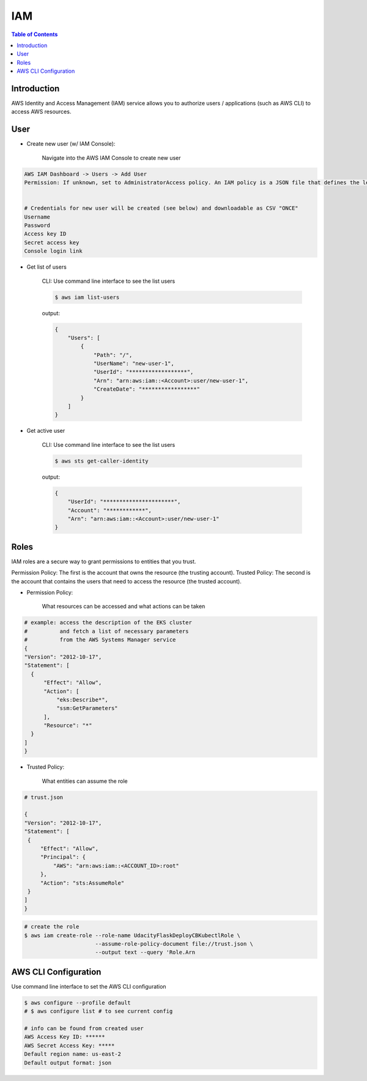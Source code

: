 .. meta::
    :description lang=en: AWS Identity and Access Management (IAM)
    :keywords: AWS, AWSCLI

=============
IAM
=============

.. contents:: Table of Contents
    :backlinks: none

Introduction
-------------
AWS Identity and Access Management (IAM) service allows you to authorize users / applications (such as AWS CLI) to access AWS resources.

User
-----

- Create new user (w/ IAM Console):

    Navigate into the AWS IAM Console to create new user

.. code-block:: bash

    AWS IAM Dashboard -> Users -> Add User
    Permission: If unknown, set to AdministratorAccess policy. An IAM policy is a JSON file that defines the level of permissions (authorization) a user (or a service) can have while accessing AWS services in your account. This will allow the new user to perform any action in your AWS account.


    # Credentials for new user will be created (see below) and downloadable as CSV "ONCE"
    Username
    Password
    Access key ID
    Secret access key
    Console login link


- Get list of users

    CLI: Use command line interface to see the list users

    .. code-block:: bash

        $ aws iam list-users

    output:

    .. code-block:: bash

        {
            "Users": [
                {
                    "Path": "/",
                    "UserName": "new-user-1",
                    "UserId": "******************",
                    "Arn": "arn:aws:iam::<Account>:user/new-user-1",
                    "CreateDate": "*****************"
                }
            ]
        }

- Get active user

    CLI: Use command line interface to see the list users

    .. code-block:: bash

        $ aws sts get-caller-identity

    output:

    .. code-block:: bash

        {
            "UserId": "**********************",
            "Account": "************",
            "Arn": "arn:aws:iam::<Account>:user/new-user-1"
        }


Roles
------
IAM roles are a secure way to grant permissions to entities that you trust.

Permission Policy: The first is the account that owns the resource (the trusting account).
Trusted Policy: The second is the account that contains the users that need to access the resource (the trusted account).

- Permission Policy:

    What resources can be accessed and what actions can be taken

.. code-block:: bash

    # example: access the description of the EKS cluster
    #          and fetch a list of necessary parameters
    #          from the AWS Systems Manager service
    {
    "Version": "2012-10-17",
    "Statement": [
      {
          "Effect": "Allow",
          "Action": [
              "eks:Describe*",
              "ssm:GetParameters"
          ],
          "Resource": "*"
      }
    ]
    }


- Trusted Policy:

    What entities can assume the role

.. code-block:: bash

    # trust.json

    {
    "Version": "2012-10-17",
    "Statement": [
     {
         "Effect": "Allow",
         "Principal": {
             "AWS": "arn:aws:iam::<ACCOUNT_ID>:root"
         },
         "Action": "sts:AssumeRole"
     }
    ]
    }

.. code-block:: bash

    # create the role
    $ aws iam create-role --role-name UdacityFlaskDeployCBKubectlRole \
                          --assume-role-policy-document file://trust.json \
                          --output text --query 'Role.Arn



AWS CLI Configuration
-----------------------

Use command line interface to set the AWS CLI configuration

.. code-block:: bash

    $ aws configure --profile default
    # $ aws configure list # to see current config

    # info can be found from created user
    AWS Access Key ID: ******
    AWS Secret Access Key: *****
    Default region name: us-east-2
    Default output format: json

